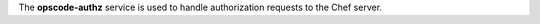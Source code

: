 .. The contents of this file may be included in multiple topics (using the includes directive).
.. The contents of this file should be modified in a way that preserves its ability to appear in multiple topics.

The **opscode-authz** service is used to handle authorization requests to the Chef server.
